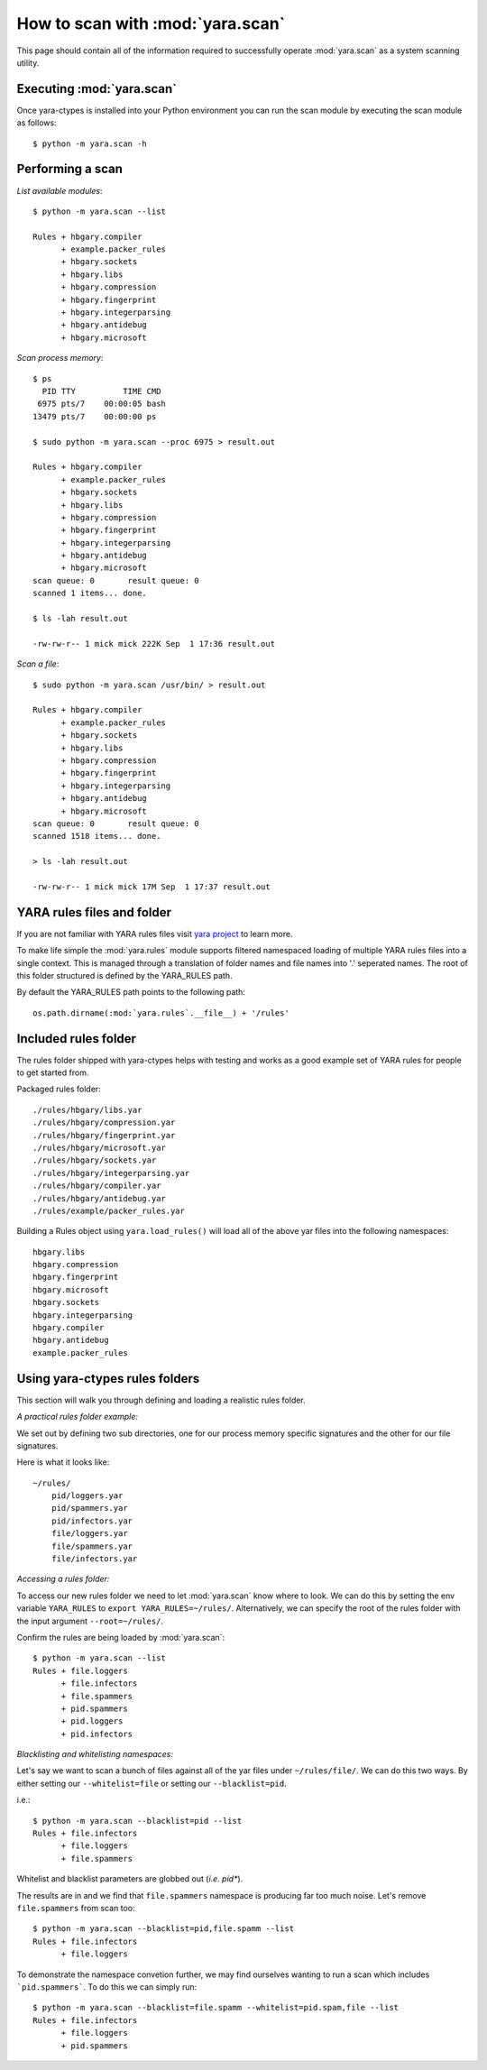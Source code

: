 .. _howto-scan:

How to scan with :mod:`yara.scan` 
=====================================

This page should contain all of the information required to successfully
operate :mod:`yara.scan` as a system scanning utility.


Executing :mod:`yara.scan`
--------------------------

Once yara-ctypes is installed into your Python environment you can run the scan module by executing the scan module as follows::

    $ python -m yara.scan -h


Performing a scan
-----------------

*List available modules*::

    $ python -m yara.scan --list

    Rules + hbgary.compiler
          + example.packer_rules
          + hbgary.sockets
          + hbgary.libs
          + hbgary.compression
          + hbgary.fingerprint
          + hbgary.integerparsing
          + hbgary.antidebug
          + hbgary.microsoft


*Scan process memory*::

    $ ps 
      PID TTY          TIME CMD
     6975 pts/7    00:00:05 bash
    13479 pts/7    00:00:00 ps

    $ sudo python -m yara.scan --proc 6975 > result.out
    
    Rules + hbgary.compiler
          + example.packer_rules
          + hbgary.sockets
          + hbgary.libs
          + hbgary.compression
          + hbgary.fingerprint
          + hbgary.integerparsing
          + hbgary.antidebug
          + hbgary.microsoft
    scan queue: 0       result queue: 0      
    scanned 1 items... done.

    $ ls -lah result.out 

    -rw-rw-r-- 1 mick mick 222K Sep  1 17:36 result.out


*Scan a file*::

    $ sudo python -m yara.scan /usr/bin/ > result.out

    Rules + hbgary.compiler
          + example.packer_rules
          + hbgary.sockets
          + hbgary.libs
          + hbgary.compression
          + hbgary.fingerprint
          + hbgary.integerparsing
          + hbgary.antidebug
          + hbgary.microsoft
    scan queue: 0       result queue: 0      
    scanned 1518 items... done.

    > ls -lah result.out 

    -rw-rw-r-- 1 mick mick 17M Sep  1 17:37 result.out


YARA rules files and folder
---------------------------

If you are not familiar with YARA rules files visit `yara project`_ to learn
more.


To make life simple the :mod:`yara.rules` module supports filtered namespaced
loading of multiple YARA rules files into a single context.  This is managed
through a translation of folder names and file names into '.' seperated names.
The root of this folder structured is defined by the YARA_RULES path.


By default the YARA_RULES path points to the following path::

    os.path.dirname(:mod:`yara.rules`.__file__) + '/rules'


Included rules folder
---------------------

The rules folder shipped with yara-ctypes helps with testing and works as a
good example set of YARA rules for people to get started from. 

Packaged rules folder::

    ./rules/hbgary/libs.yar
    ./rules/hbgary/compression.yar
    ./rules/hbgary/fingerprint.yar
    ./rules/hbgary/microsoft.yar
    ./rules/hbgary/sockets.yar
    ./rules/hbgary/integerparsing.yar
    ./rules/hbgary/compiler.yar
    ./rules/hbgary/antidebug.yar
    ./rules/example/packer_rules.yar


Building a Rules object using ``yara.load_rules()`` will load all
of the above yar files into the following namespaces:: 

    hbgary.libs
    hbgary.compression
    hbgary.fingerprint
    hbgary.microsoft
    hbgary.sockets
    hbgary.integerparsing
    hbgary.compiler
    hbgary.antidebug
    example.packer_rules


Using yara-ctypes rules folders
-------------------------------

This section will walk you through defining and loading a realistic rules
folder.  


*A practical rules folder example:*

We set out by defining two sub directories, one for our process memory
specific signatures and the other for our file signatures.  

Here is what it looks like::

    ~/rules/
        pid/loggers.yar
        pid/spammers.yar
        pid/infectors.yar
        file/loggers.yar
        file/spammers.yar
        file/infectors.yar


*Accessing a rules folder:*


To access our new rules folder we need to let :mod:`yara.scan` know where to
look.  We can do this by setting the env variable ``YARA_RULES`` to ``export
YARA_RULES=~/rules/``.  Alternatively, we can specify the root of the rules
folder with the input argument ``--root=~/rules/``.


Confirm the rules are being loaded by :mod:`yara.scan`::

    $ python -m yara.scan --list
    Rules + file.loggers
          + file.infectors
          + file.spammers
          + pid.spammers
          + pid.loggers
          + pid.infectors


*Blacklisting and whitelisting namespaces:*

        
Let's say we want to scan a bunch of files against all of the yar files under
``~/rules/file/``.  We can do this two ways.  By either setting our
``--whitelist=file`` or setting our ``--blacklist=pid``.  

i.e.::

    $ python -m yara.scan --blacklist=pid --list
    Rules + file.infectors
          + file.loggers
          + file.spammers


Whitelist and blacklist parameters are globbed out (*i.e. pid**).  


The results are in and we find that ``file.spammers`` namespace is producing far too much noise.  Let's remove ``file.spammers`` from scan too::

    $ python -m yara.scan --blacklist=pid,file.spamm --list 
    Rules + file.infectors
          + file.loggers


To demonstrate the namespace convetion further, we may find ourselves wanting
to run a scan which includes ```pid.spammers```.  To do this we can simply run::

    $ python -m yara.scan --blacklist=file.spamm --whitelist=pid.spam,file --list
    Rules + file.infectors
          + file.loggers
          + pid.spammers
    




.. _yara project: http://code.google.com/p/yara-project
